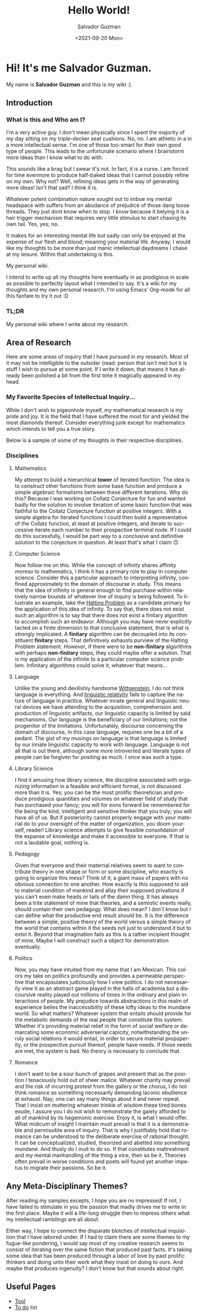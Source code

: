 #+TITLE: Hello World!
#+DATE: <2021-09-20 Mon>
#+AUTHOR: Salvador Guzman
#+EMAIL: guzmansalv@gmail.com
#+CATEGORY: Admin
#+LANGUAGE: en

* Hi! It's me Salvador Guzman.
  My name is *Salvador Guzman* and this is my wiki :).
 
** Introduction
*** What is this and Who am I?
   I'm a very active guy. I don't mean physically since I spent the majority of
   my day sitting on my triple-decker seat cushions. No, no. I am athletic in a
   in a more intellectual sense. I'm one of those too-smart for their own good
   type of people. This leads to the unfortunate scenario where I brainstorm
   more ideas than I know what to do with.

   This sounds like a brag but I swear it's not. In fact, it is a curse. I am
   forced for time evermore to produce half-baked ideas that I cannot possibly
   refine on my own. Why not? Well, refining ideas gets in the way of generating
   more ideas! Isn't that sad? I think it is.

   Whatever potent combination nature sought out to imbue my mental headspace
   with suffers from an abudance of prejudice of those dang loose threads. They
   just dont know when to stop. I know because it belying it is a hair trigger
   mechanism that requires very little stimulus to start chasing its own
   tail. Yes, yes; no.

   It makes for an interesting mental life but sadly can only be enjoyed at the
   expense of our flesh and blood; meaning your material life. Anyway, I would
   like my thoughts to be more than just manic intellectual daydreams I chase at
   my leisure. Within that undertaking is this.

   My personal wiki.

   I intend to write up all my thoughts here eventually in as prodigious in
   scale as possible to perfectly layout what I intended to say. It's a wiki for
   my thoughts and my own personal research. I'm using Emacs' Org-mode for all
   this fanfare to try it out :D
*** TL;DR
    My personal wiki where I write about my research.

** Area of Research
   Here are some areas of inquiry that I have pursued in my research. Most of it
   may not be intelligible to the outsider (read: person that isn't me) but it
   is stuff I wish to pursue at some point. If I write it down, that means it
   has already been polished a bit from the first time it magically appeared in
   my head.

*** My Favorite Species of Intellectual Inquiry...
   While I don't wish to pigeonhole myself, my mathematical research is my pride
   and joy. It is the field that I have suffered the most for and yielded the
   most diamonds thereof. Consider everything junk except for mathematics which
   intends to tell you a true story.

   Below is a sample of some of my thoughts in their respective disciplines.

*** Disciplines
**** Mathematics
     My attempt to build a hierarchical *tower* of iterated function. The idea
     is to construct other functions from some base function and produce a
     simple algebraic formalisms between these different iterations. Why do
     this? Because I was working on Collatz Conjecture for fun and wanted badly
     for the solution to involve iteration of some basic function that was
     faithful to the Collatz Conjecture function at positive integers. With a
     simple algebra for iterated functions I could then build a representative
     of the Collatz function, at least at positive integers, and iterate to
     successive iterate each number to their prospective terminal node. If I
     could do this sucessfully, I would be part way to a conclusive and
     definitive solution to the conjecture in question. At least that's what I
     claim 🙃

**** Computer Science
     Now follow me on this. While the concept of infinity shares affinity moreso
     to mathematics, I think it has a primary role to play in computer
     science. Consider this a particular approach to interpreting infinity,
     confined approximately to the domain of discourse in study. This means that
     the idea of infinity is general enough to find purchase within relatively
     narrow bounds of whatever line of inquiry is being followed. To illustrate
     an example, take the [[https://en.wikipedia.org/wiki/Halting_problem][Halting Problem]] as a candidate primary for the
     application of this idea of infinity. To say that, there does not exist
     such an algorithm is to say that there does not exist a finitary algorithm
     to accomplish such an endeavor. Although you may have never explicitly
     tacted on a finite dimension to that conclusive statement, that is what is
     strongly implicated. A *finitary* algorithm can be decoupled into its
     constituent *finitary* steps. That definitively exhausts purview of the
     Halting Problem statement. /However/, if there were to be *non-finitary*
     algorithms with perhaps *non-finitary* steps, they could maybe offer a
     solution. That is my application of the infinite to a particular computer
     science problem. Infinitary algorithms could solve it, whatever that
     means...

**** Language
     Unlike the young and devilishly handsome [[https://en.wikipedia.org/wiki/Ludwig_Wittgenstein][Wittgenstein]], I do not think
     language is everything. And [[https://en.wikipedia.org/wiki/Linguistic_relativity][linguistic relativity]] fails to capture the
     nature of language in practice. Whatever innate general and linguistic
     neural devices we have attending to the acquisition, comprehension and
     production of linguistic artifacts, our linguistic capacity is limited by
     said mechanisms. Our language is the beneficiary of our limitations; not
     the progenitor of the limitations. Unfortunately, discourse concerning the
     domain of discourse, in this case language, requires one be a bit of a
     pedant. The gist of my musings on language is that language is limited by
     our innate linguistic capacity to work with language. Language is not all
     that is out there, although some more introverted and literate types of
     people can be forgiven for positing as much. I once was such a type. 

**** Library Science
     I find it amusing  how library science, the discipline associated with
     organizing information in a feasible and efficient format, is not discussed
     more than it is. Yes; you can be the most prolific theoretician and produce
     prodigious quantities and volumes on whatever field of study that has
     purchased your fancy; you will for eons forward be remembered for the being
     the kind, intelligent and sensitive thinker that you truly; you will have
     all of us. But if posteriority cannot properly engage with your material do
     to your oversight of the matter of organization, you doom yourself, reader!
     Library science attempts to give feasible consolidation of the expanse of
     knowledge and make it accessible to everyone. If that is not a laudable
     goal, nothing is. 

**** Pedagogy
     Given that everyone and their maternal relatives seem to want to contribute
     theory in one shape or form or some discipline, who exactly is going to
     organize this mess? Think of it; a giant mass of papers with no obvious
     connection to one another. How exactly is this supposed to aid to material
     condition of mankind and allay their supposed privations if you can't even
     make heads or tails of the damn thing. It has always been a trite statement
     of mine that theories, and a semiotic events really, should contain their
     own pedagogy. What does mean? I don't know but I can define what the
     productive end result should be. It is the difference between a simple,
     positive theory of the world versus a simple theory of the world that
     contains within it the seeds not just to understand it but to extol
     it. Beyond that imagination fails as this is a rather incipient thought of
     mine. Maybe I will construct such a object for demonstration eventually.
 
**** Politics
     Now, you may have intuited from my name that I am Mexican. This colors my
     take on politics profoundly and provides a permeable perspective that
     encapsulates judiciously how I view politics. I do not necessarily view it
     as an abstract game played in the halls of academia but a discoursive
     reality played out millions of times in the ordinary and plain interactions
     of people. My prejudice towards abstractions in this realm of experience
     belies the inaccessibility of these lofty ideas to the mundane
     world. So what matters? Whatever system that entails should provide for the
     metabolic demands of the real people that constitute this system. Whether
     it's providing material relief in the form of social welfare or demarcating
     some economic adverserial capicity, notwithstanding the unruly social
     relations it would entail, in order to secure material propsperity, or the
     prospective pursuit thereof, people have needs. If those needs are met, the
     system is bad. No theory is necessary to conclude that.

**** Romance
     I don't want to be a sour bunch of grapes and present that as the position
     I tenaciously hold out of sheer malice. Whatever charity may prevail and
     the risk of incurring protest from the gallery or the chorus, I do not think romance as
     something necessarily demanding laconic ebullience at exhaust. Nay; one can
     say many things about it and never repeat. That I insist on muttering
     whatever trinkle of wisdom these tired bones exude, I assure you I do not
     wish to remonstrate the gaiety afforded to all of mankind by its hegemonic
     exercise. Enjoy it, is what I would offer. What midicum of insight I
     maintain must prevail is that it is a demonstrable and permissible area of
     inquiry. That is why I justifiably hold that romance can be understood to
     the deliberate exercise of rational thought. It can be conceptualized,
     studied, theorized and abetted into something mundane. And thusly do I
     inuit to do so. If that constitutes maltreatment and my mental manhandling
     of the thing a vice, then so be it. Theories often prevail in worse
     conditions and poets will found yet another impetus to migrate their
     passions. So be it.

** Any Meta-Disciplinary Themes?
   After reading my samples excepts, I hope you are no impressed! If not, I have
   failed to stimulate in you the passion that madly drives me to write in the
   first place. Maybe it will a life-long struggle then to impress others what
   my intellectual ramblings are all about.

   Either way, I hope to connect the disparate blotches of intellectual
   inquisition that I have labored under. If I had to claim there are some
   themes to my fugue-like pondering, I would say most of my creative research
   seems to consist of iterating over the same fiction that produced past
   facts. It's taking some idea that has been produced through a labor of love
   by past prolific thinkers and doing unto their work what they insist on doing
   to ours. And maybe that produces ingenuity? I don't know but that sounds
   about right.

** Useful Pages
   - [[./wiki/admin/tools.org][Tool]]
   - [[./wiki/admin/todo.org][To do]] list
